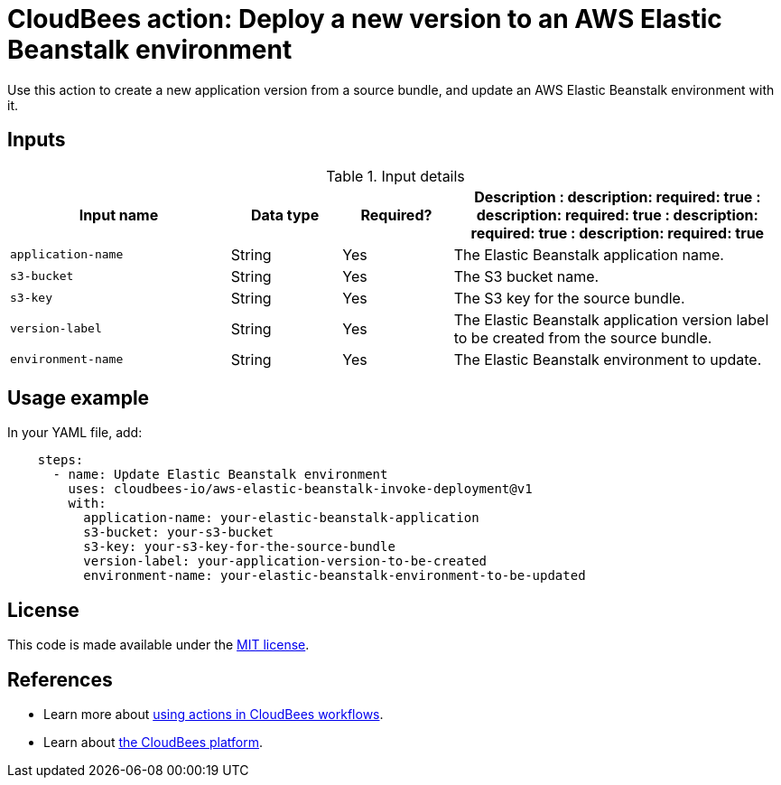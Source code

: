 = CloudBees action: Deploy a new version to an AWS Elastic Beanstalk environment 

Use this action to create a new application version from a source bundle, and update an AWS Elastic Beanstalk environment with it.

== Inputs

[cols="2a,1a,1a,3a",options="header"]
.Input details
|===

| Input name
| Data type
| Required?
| Description

:
    description: 
    required: true
  :
    description: 
    required: true
  :
    description: 
    required: true
  :
    description: 
    required: true

| `application-name`
| String
| Yes
| The Elastic Beanstalk application name.

| `s3-bucket`
| String
| Yes
| The S3 bucket name.

| `s3-key`
| String
| Yes
| The S3 key for the source bundle.

| `version-label`
| String
| Yes
| The Elastic Beanstalk application version label to be created from the source bundle.

| `environment-name`
| String
| Yes
| The Elastic Beanstalk environment to update.

|===

== Usage example

In your YAML file, add:

[source,yaml]
----

    steps:
      - name: Update Elastic Beanstalk environment
        uses: cloudbees-io/aws-elastic-beanstalk-invoke-deployment@v1
        with: 
          application-name: your-elastic-beanstalk-application
          s3-bucket: your-s3-bucket
          s3-key: your-s3-key-for-the-source-bundle
          version-label: your-application-version-to-be-created
          environment-name: your-elastic-beanstalk-environment-to-be-updated

----

== License

This code is made available under the 
link:https://opensource.org/license/mit/[MIT license].

== References

* Learn more about link:https://docs.cloudbees.com/docs/cloudbees-saas-platform/latest/actions[using actions in CloudBees workflows].
* Learn about link:https://docs.cloudbees.com/docs/cloudbees-saas-platform/latest/[the CloudBees platform].

